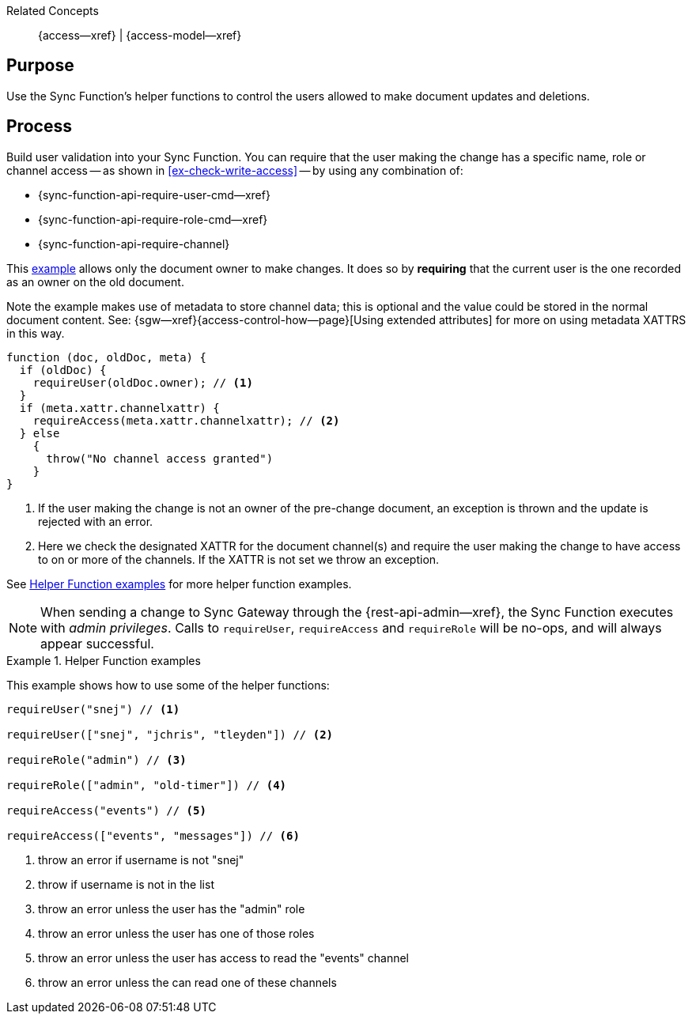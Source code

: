 // BEGIN how-to -- HOW-TO WRITE ACCESS
// Parameters -- use-topic-header -- to show the topic heading (optional)

Related Concepts::
{access--xref} | {access-model--xref}

== Purpose

// include::{concept}access.adoc[tag=summary]

Use the Sync Function's helper functions to control the users allowed to make document updates and deletions.


== Process

Build user validation into your Sync Function.
You can require that the user making the change has a specific name, role or channel access -- as shown in <<ex-check-write-access>> -- by using any combination  of:

* {sync-function-api-require-user-cmd--xref}
* {sync-function-api-require-role-cmd--xref}
* {sync-function-api-require-channel}

This <<ex-check-write-access, example>> allows only the document owner to make changes.
It does so by *requiring* that the current user is the one recorded as an owner on the old document.

Note the example makes use of metadata to store channel data; this is optional and the value could be stored in the normal document content. See: {sgw--xref}{access-control-how--page}[Using extended attributes] for more on using metadata XATTRS in this way.

[#ex-check-write-access]
====
[source, javascript]
----
function (doc, oldDoc, meta) {
  if (oldDoc) {
    requireUser(oldDoc.owner); // <.>
  }
  if (meta.xattr.channelxattr) {
    requireAccess(meta.xattr.channelxattr); // <.>
  } else
    {
      throw("No channel access granted")
    }
}
----
<.> If the user making the change is not an owner of the pre-change document, an exception is thrown and the update is rejected with an error.
<.> Here we check the designated XATTR for the document channel(s) and require the user making the change to have access to on or more of the channels.
If the XATTR is not set we throw an exception.


====

See <<ex-helpers>> for more helper function examples.

NOTE: When sending a change to Sync Gateway through the {rest-api-admin--xref}, the Sync Function executes with _admin privileges_. Calls to `requireUser`, `requireAccess` and `requireRole` will be no-ops, and will always appear successful.


[#ex-helpers]
.Helper Function examples
====
This example shows how to use some of the helper functions:

[source,javascript]
----

requireUser("snej") // <.>

requireUser(["snej", "jchris", "tleyden"]) // <.>

requireRole("admin") // <.>

requireRole(["admin", "old-timer"]) // <.>

requireAccess("events") // <.>

requireAccess(["events", "messages"]) // <.>
----
<.> throw an error if username is not "snej"
<.> throw if username is not in the list
<.> throw an error unless the user has the "admin" role
<.> throw an error unless the user has one of those roles
<.> throw an error unless the user has access to read the "events" channel
<.> throw an error unless the can read one of these channels
====


// END how-to -- HOW-TO WRITE ACCESS